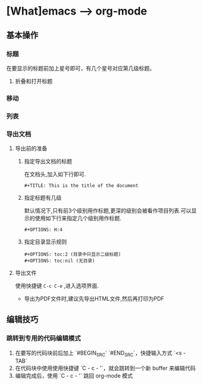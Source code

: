 * [What]emacs --> org-mode
** 基本操作
*** 标题
在要显示的标题前加上星号即可，有几个星号对应第几级标题。
**** 折叠和打开标题
*** 移动
*** 列表
*** 导出文档
**** 导出前的准备
***** 指定导出文档的标题
在文档头,加入如下行即可.
#+begin_example
#+TITLE: This is the title of the document
#+end_example
***** 指定标题有几级
默认情况下,只有前3个级别用作标题,更深的级别会被看作项目列表.可以显示的使用如下行来指定几个级别用作标题.
#+begin_example
#+OPTIONS: H:4
#+end_example
***** 指定目录显示规则
#+begin_example
#+OPTIONS: toc:2 (目录中只显示二级标题)
#+OPTIONS: toc:nil (无目录)
#+end_example
**** 导出文件
使用快捷键 =C-c C-e= ,进入选项界面.

- 导出为PDF文件时,建议先导出HTML文件,然后再打印为PDF
** 编辑技巧
*** 跳转到专用的代码编辑模式
1. 在要写的代码块前后加上 `#BEGIN_SRC` `#END_SRC`，快捷输入方式 `<s - TAB`
2. 在代码块中使用使用快捷键 `C - c - '`，就会跳转到一个新 buffer 来编辑代码
3. 编辑完成后，使用 `C - c - '` 跳回 org-mode 模式
  